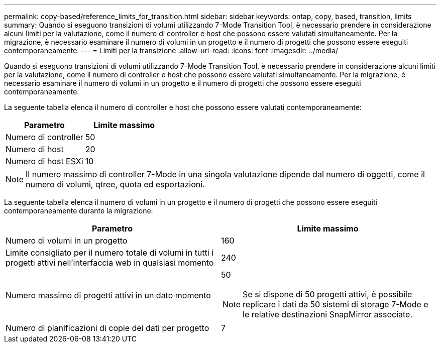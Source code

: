 ---
permalink: copy-based/reference_limits_for_transition.html 
sidebar: sidebar 
keywords: ontap, copy, based, transition, limits 
summary: Quando si eseguono transizioni di volumi utilizzando 7-Mode Transition Tool, è necessario prendere in considerazione alcuni limiti per la valutazione, come il numero di controller e host che possono essere valutati simultaneamente. Per la migrazione, è necessario esaminare il numero di volumi in un progetto e il numero di progetti che possono essere eseguiti contemporaneamente. 
---
= Limiti per la transizione
:allow-uri-read: 
:icons: font
:imagesdir: ../media/


[role="lead"]
Quando si eseguono transizioni di volumi utilizzando 7-Mode Transition Tool, è necessario prendere in considerazione alcuni limiti per la valutazione, come il numero di controller e host che possono essere valutati simultaneamente. Per la migrazione, è necessario esaminare il numero di volumi in un progetto e il numero di progetti che possono essere eseguiti contemporaneamente.

La seguente tabella elenca il numero di controller e host che possono essere valutati contemporaneamente:

|===
| Parametro | Limite massimo 


 a| 
Numero di controller
 a| 
50



 a| 
Numero di host
 a| 
20



 a| 
Numero di host ESXi
 a| 
10

|===

NOTE: Il numero massimo di controller 7-Mode in una singola valutazione dipende dal numero di oggetti, come il numero di volumi, qtree, quota ed esportazioni.

La seguente tabella elenca il numero di volumi in un progetto e il numero di progetti che possono essere eseguiti contemporaneamente durante la migrazione:

|===
| Parametro | Limite massimo 


 a| 
Numero di volumi in un progetto
 a| 
160



 a| 
Limite consigliato per il numero totale di volumi in tutti i progetti attivi nell'interfaccia web in qualsiasi momento
 a| 
240



 a| 
Numero massimo di progetti attivi in un dato momento
 a| 
50


NOTE: Se si dispone di 50 progetti attivi, è possibile replicare i dati da 50 sistemi di storage 7-Mode e le relative destinazioni SnapMirror associate.



 a| 
Numero di pianificazioni di copie dei dati per progetto
 a| 
7

|===